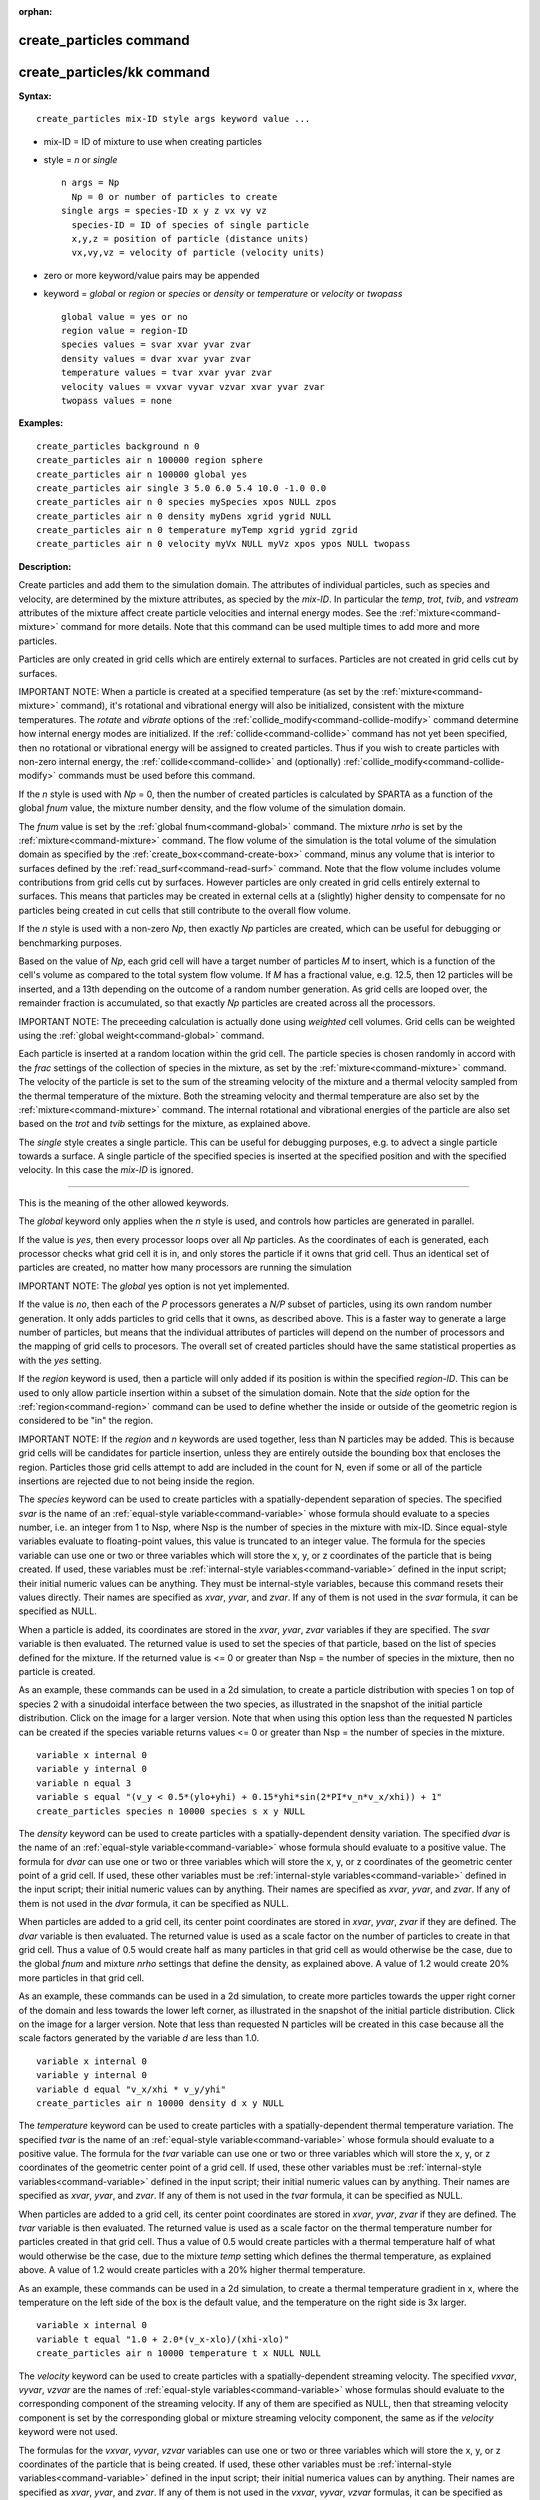:orphan:

.. index:: create_particles
.. index:: create_particles/kk





.. _command-create-particles:

########################
create_particles command
########################






.. _command-create-particles-createparticleskk:

###########################
create_particles/kk command
###########################



**Syntax:**

::

   create_particles mix-ID style args keyword value ... 

-  mix-ID = ID of mixture to use when creating particles
-  style = *n* or *single*

   ::

        n args = Np
          Np = 0 or number of particles to create
        single args = species-ID x y z vx vy vz
          species-ID = ID of species of single particle
          x,y,z = position of particle (distance units)
          vx,vy,vz = velocity of particle (velocity units) 

-  zero or more keyword/value pairs may be appended
-  keyword = *global* or *region* or *species* or *density* or
   *temperature* or *velocity* or *twopass*

   ::

        global value = yes or no
        region value = region-ID
        species values = svar xvar yvar zvar
        density values = dvar xvar yvar zvar
        temperature values = tvar xvar yvar zvar
        velocity values = vxvar vyvar vzvar xvar yvar zvar
        twopass values = none 

**Examples:**

::

   create_particles background n 0
   create_particles air n 100000 region sphere
   create_particles air n 100000 global yes
   create_particles air single 3 5.0 6.0 5.4 10.0 -1.0 0.0
   create_particles air n 0 species mySpecies xpos NULL zpos
   create_particles air n 0 density myDens xgrid ygrid NULL
   create_particles air n 0 temperature myTemp xgrid ygrid zgrid
   create_particles air n 0 velocity myVx NULL myVz xpos ypos NULL twopass 

**Description:**

Create particles and add them to the simulation domain. The attributes
of individual particles, such as species and velocity, are determined by
the mixture attributes, as specied by the *mix-ID*. In particular the
*temp*, *trot*, *tvib*, and *vstream* attributes of the mixture affect
create particle velocities and internal energy modes. See the
:ref:`mixture<command-mixture>` command for more details. Note that this
command can be used multiple times to add more and more particles.

Particles are only created in grid cells which are entirely external to
surfaces. Particles are not created in grid cells cut by surfaces.

IMPORTANT NOTE: When a particle is created at a specified temperature
(as set by the :ref:`mixture<command-mixture>` command), it's rotational and
vibrational energy will also be initialized, consistent with the mixture
temperatures. The *rotate* and *vibrate* options of the
:ref:`collide_modify<command-collide-modify>` command determine how internal
energy modes are initialized. If the :ref:`collide<command-collide>` command
has not yet been specified, then no rotational or vibrational energy
will be assigned to created particles. Thus if you wish to create
particles with non-zero internal energy, the :ref:`collide<command-collide>`
and (optionally) :ref:`collide_modify<command-collide-modify>` commands must
be used before this command.

If the *n* style is used with *Np* = 0, then the number of created
particles is calculated by SPARTA as a function of the global *fnum*
value, the mixture number density, and the flow volume of the simulation
domain.

The *fnum* value is set by the :ref:`global fnum<command-global>` command.
The mixture *nrho* is set by the :ref:`mixture<command-mixture>` command. The
flow volume of the simulation is the total volume of the simulation
domain as specified by the :ref:`create_box<command-create-box>` command,
minus any volume that is interior to surfaces defined by the
:ref:`read_surf<command-read-surf>` command. Note that the flow volume
includes volume contributions from grid cells cut by surfaces. However
particles are only created in grid cells entirely external to surfaces.
This means that particles may be created in external cells at a
(slightly) higher density to compensate for no particles being created
in cut cells that still contribute to the overall flow volume.

If the *n* style is used with a non-zero *Np*, then exactly *Np*
particles are created, which can be useful for debugging or benchmarking
purposes.

Based on the value of *Np*, each grid cell will have a target number of
particles *M* to insert, which is a function of the cell's volume as
compared to the total system flow volume. If *M* has a fractional value,
e.g. 12.5, then 12 particles will be inserted, and a 13th depending on
the outcome of a random number generation. As grid cells are looped
over, the remainder fraction is accumulated, so that exactly *Np*
particles are created across all the processors.

IMPORTANT NOTE: The preceeding calculation is actually done using
*weighted* cell volumes. Grid cells can be weighted using the :ref:`global weight<command-global>` command.

Each particle is inserted at a random location within the grid cell. The
particle species is chosen randomly in accord with the *frac* settings
of the collection of species in the mixture, as set by the
:ref:`mixture<command-mixture>` command. The velocity of the particle is set
to the sum of the streaming velocity of the mixture and a thermal
velocity sampled from the thermal temperature of the mixture. Both the
streaming velocity and thermal temperature are also set by the
:ref:`mixture<command-mixture>` command. The internal rotational and
vibrational energies of the particle are also set based on the *trot*
and *tvib* settings for the mixture, as explained above.

The *single* style creates a single particle. This can be useful for
debugging purposes, e.g. to advect a single particle towards a surface.
A single particle of the specified species is inserted at the specified
position and with the specified velocity. In this case the *mix-ID* is
ignored.

--------------

This is the meaning of the other allowed keywords.

The *global* keyword only applies when the *n* style is used, and
controls how particles are generated in parallel.

If the value is *yes*, then every processor loops over all *Np*
particles. As the coordinates of each is generated, each processor
checks what grid cell it is in, and only stores the particle if it owns
that grid cell. Thus an identical set of particles are created, no
matter how many processors are running the simulation

IMPORTANT NOTE: The *global* yes option is not yet implemented.

If the value is *no*, then each of the *P* processors generates a *N/P*
subset of particles, using its own random number generation. It only
adds particles to grid cells that it owns, as described above. This is a
faster way to generate a large number of particles, but means that the
individual attributes of particles will depend on the number of
processors and the mapping of grid cells to procesors. The overall set
of created particles should have the same statistical properties as with
the *yes* setting.

If the *region* keyword is used, then a particle will only added if its
position is within the specified *region-ID*. This can be used to only
allow particle insertion within a subset of the simulation domain. Note
that the *side* option for the :ref:`region<command-region>` command can be
used to define whether the inside or outside of the geometric region is
considered to be "in" the region.

IMPORTANT NOTE: If the *region* and *n* keywords are used together, less
than N particles may be added. This is because grid cells will be
candidates for particle insertion, unless they are entirely outside the
bounding box that encloses the region. Particles those grid cells
attempt to add are included in the count for N, even if some or all of
the particle insertions are rejected due to not being inside the region.

The *species* keyword can be used to create particles with a
spatially-dependent separation of species. The specified *svar* is the
name of an :ref:`equal-style variable<command-variable>` whose formula should
evaluate to a species number, i.e. an integer from 1 to Nsp, where Nsp
is the number of species in the mixture with mix-ID. Since equal-style
variables evaluate to floating-point values, this value is truncated to
an integer value. The formula for the species variable can use one or
two or three variables which will store the x, y, or z coordinates of
the particle that is being created. If used, these variables must be
:ref:`internal-style variables<command-variable>` defined in the input
script; their initial numeric values can be anything. They must be
internal-style variables, because this command resets their values
directly. Their names are specified as *xvar*, *yvar*, and *zvar*. If
any of them is not used in the *svar* formula, it can be specified as
NULL.

When a particle is added, its coordinates are stored in the *xvar*,
*yvar*, *zvar* variables if they are specified. The *svar* variable is
then evaluated. The returned value is used to set the species of that
particle, based on the list of species defined for the mixture. If the
returned value is <= 0 or greater than Nsp = the number of species in
the mixture, then no particle is created.

As an example, these commands can be used in a 2d simulation, to create
a particle distribution with species 1 on top of species 2 with a
sinudoidal interface between the two species, as illustrated in the
snapshot of the initial particle distribution. Click on the image for a
larger version. Note that when using this option less than the requested
N particles can be created if the species variable returns values <= 0
or greater than Nsp = the number of species in the mixture.

::

   variable x internal 0
   variable y internal 0
   variable n equal 3
   variable s equal "(v_y < 0.5*(ylo+yhi) + 0.15*yhi*sin(2*PI*v_n*v_x/xhi)) + 1"
   create_particles species n 10000 species s x y NULL 

|image0|

The *density* keyword can be used to create particles with a
spatially-dependent density variation. The specified *dvar* is the name
of an :ref:`equal-style variable<command-variable>` whose formula should
evaluate to a positive value. The formula for *dvar* can use one or two
or three variables which will store the x, y, or z coordinates of the
geometric center point of a grid cell. If used, these other variables
must be :ref:`internal-style variables<command-variable>` defined in the
input script; their initial numeric values can by anything. Their names
are specified as *xvar*, *yvar*, and *zvar*. If any of them is not used
in the *dvar* formula, it can be specified as NULL.

When particles are added to a grid cell, its center point coordinates
are stored in *xvar*, *yvar*, *zvar* if they are defined. The *dvar*
variable is then evaluated. The returned value is used as a scale factor
on the number of particles to create in that grid cell. Thus a value of
0.5 would create half as many particles in that grid cell as would
otherwise be the case, due to the global *fnum* and mixture *nrho*
settings that define the density, as explained above. A value of 1.2
would create 20% more particles in that grid cell.

As an example, these commands can be used in a 2d simulation, to create
more particles towards the upper right corner of the domain and less
towards the lower left corner, as illustrated in the snapshot of the
initial particle distribution. Click on the image for a larger version.
Note that less than requested N particles will be created in this case
because all the scale factors generated by the variable *d* are less
than 1.0.

::

   variable x internal 0
   variable y internal 0
   variable d equal "v_x/xhi * v_y/yhi"
   create_particles air n 10000 density d x y NULL 

|image1|

The *temperature* keyword can be used to create particles with a
spatially-dependent thermal temperature variation. The specified *tvar*
is the name of an :ref:`equal-style variable<command-variable>` whose formula
should evaluate to a positive value. The formula for the *tvar* variable
can use one or two or three variables which will store the x, y, or z
coordinates of the geometric center point of a grid cell. If used, these
other variables must be :ref:`internal-style variables<command-variable>`
defined in the input script; their initial numeric values can by
anything. Their names are specified as *xvar*, *yvar*, and *zvar*. If
any of them is not used in the *tvar* formula, it can be specified as
NULL.

When particles are added to a grid cell, its center point coordinates
are stored in *xvar*, *yvar*, *zvar* if they are defined. The *tvar*
variable is then evaluated. The returned value is used as a scale factor
on the thermal temperature number for particles created in that grid
cell. Thus a value of 0.5 would create particles with a thermal
temperature half of what would otherwise be the case, due to the mixture
*temp* setting which defines the thermal temperature, as explained
above. A value of 1.2 would create particles with a 20% higher thermal
temperature.

As an example, these commands can be used in a 2d simulation, to create
a thermal temperature gradient in x, where the temperature on the left
side of the box is the default value, and the temperature on the right
side is 3x larger.

::

   variable x internal 0
   variable t equal "1.0 + 2.0*(v_x-xlo)/(xhi-xlo)"
   create_particles air n 10000 temperature t x NULL NULL 

The *velocity* keyword can be used to create particles with a
spatially-dependent streaming velocity. The specified *vxvar*, *vyvar*,
*vzvar* are the names of :ref:`equal-style variables<command-variable>` whose
formulas should evaluate to the corresponding component of the streaming
velocity. If any of them are specified as NULL, then that streaming
velocity component is set by the corresponding global or mixture
streaming velocity component, the same as if the *velocity* keyword were
not used.

The formulas for the *vxvar*, *vyvar*, *vzvar* variables can use one or
two or three variables which will store the x, y, or z coordinates of
the particle that is being created. If used, these other variables must
be :ref:`internal-style variables<command-variable>` defined in the input
script; their initial numerica values can by anything. Their names are
specified as *xvar*, *yvar*, and *zvar*. If any of them is not used in
the *vxvar*, *vyvar*, *vzvar* formulas, it can be specified as NULL.

When a particle is added, its coordinates are stored in *xvar*, *yvar*,
*zvar* if they are defined. The *vxvar*, *vyvar*, *vzvar* variables are
then evaluated. The returned values are used to set the streaming
velocity of that particle. A thermal velocity is also added to the
particle, using the the global or mixture temperature, as described
above.

As an example, these commands can be used in a 2d simulation, to give
particles an initial velocity pointing towards the upper right corner of
the domain with a magnitude that makes them all reach that point at the
same time (assuming their thermal velocity is small and it is not a
collisional flow). Click on the image to play an animation of the
effect.

::

   variable x internal 0
   variable y internal 0
   variable vx equal (xhi-v_x)/(1000*7.0e-9)  # timesteps and timestep-size
   variable vy equal (yhi-v_y)/(1000*7.0e-9)
   create_particles air n 10000 velocity vx vy NULL x y NULL 

|image2|

The *twopass* keyword does not require a value. If used, the creation
procedure will loop over the creation grid cells twice, the same as the
KOKKOS package version of this command does, so that it can reallocate
memory efficiently, e.g. on a GPU. If this keyword is used the
non-KOKKOS and KOKKOS version will generate exactly the same set of
particles, which makes debugging easier. If the keyword is not used, the
non-KOKKOS and KOKKOS runs will use random numbers differently and thus
generate different particles, though they will be statistically similar.

--------------

This command (or more generically styles) can take a suffix as shown at
the top of this page.

Styles with a *kk* suffix are functionally the same as the corresponding
style without the suffix. They have been optimized to run faster,
depending on your available hardware, as discussed in the :ref:`Accelerating SPARTA<accelerate>` section of the manual. The
accelerated styles take the same arguments and should produce the same
results, except for different random number, round-off and precision
issues.

These accelerated styles are part of the KOKKOS package. They are only
enabled if SPARTA was built with that package. See the :ref:`Making SPARTA<start-making-sparta>` section for more info.

You can specify the accelerated styles explicitly in your input script
by including their suffix, or you can use the :ref:`-suffix command-line switch<start-command-line-options>` when you invoke SPARTA, or you
can use the :ref:`suffix<command-suffix>` command in your input script.

See the :ref:`Accelerating SPARTA<accelerate>` section of the
manual for more instructions on how to use the accelerated styles
effectively.

--------------

**Restrictions:** none

**Related commands:**

:ref:`command-mixture`,
:ref:`command-fix-emit-face`

**Default:**

The option default is global = no.

.. |image0| image:: JPG/species_variation_small.jpg
   :target: JPG/species_variation.jpg
.. |image1| image:: JPG/density_variation_small.jpg
   :target: JPG/density_variation.jpg
.. |image2| image:: JPG/velocity_variation_small.jpg
   :target: JPG/velocity_variation.gif
